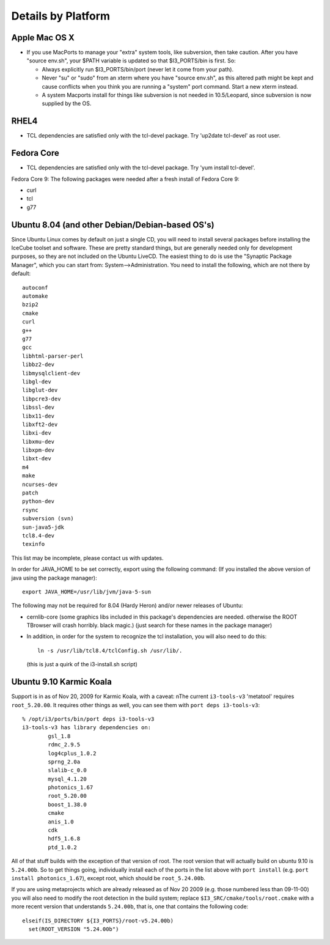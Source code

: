 .. _platforms:

Details by Platform
===================

.. index:: OSX
.. _OSX:

Apple Mac OS X
^^^^^^^^^^^^^^

* If you use MacPorts to manage your "extra" system tools, like
  subversion, then take caution.  After you have "source env.sh", your
  $PATH variable is updated so that $I3_PORTS/bin is first. So:

  * Always explicitly run $I3_PORTS/bin/port (never let it come from
    your path).

  * Never "su" or "sudo" from an xterm where you have "source env.sh",
    as this altered path might be kept and cause conflicts when you
    think you are running a "system" port command.  Start a new xterm
    instead.

  * A system Macports install for things like subversion is not needed
    in 10.5/Leopard, since subversion is now supplied by the OS.


.. index:: RHEL4
.. _RHEL4:

RHEL4
^^^^^

* TCL dependencies are satisfied only with the tcl-devel package. Try
  'up2date tcl-devel' as root user.

.. index:: Fedora Core
.. _fedoracore:

Fedora Core
^^^^^^^^^^^

* TCL dependencies are satisfied only with the tcl-devel package. Try
  'yum install tcl-devel'.

Fedora Core 9: The following packages were needed after a fresh
install of Fedora Core 9:

* curl
* tcl
* g77

.. index:: Ubuntu
.. index:: Debian

.. _ubuntu:
.. _debian:

Ubuntu 8.04 (and other Debian/Debian-based OS's)
^^^^^^^^^^^^^^^^^^^^^^^^^^^^^^^^^^^^^^^^^^^^^^^^

Since Ubuntu Linux comes by default on just a single CD, you will need
to install several packages before installing the IceCube toolset and
software.  These are pretty standard things, but are generally needed
only for development purposes, so they are not included on the Ubuntu
LiveCD.  The easiest thing to do is use the "Synaptic Package
Manager", which you can start from: System-->Administration.  You need
to install the following, which are not there by default::

  autoconf
  automake
  bzip2
  cmake
  curl
  g++
  g77
  gcc
  libhtml-parser-perl
  libbz2-dev
  libmysqlclient-dev
  libgl-dev 
  libglut-dev
  libpcre3-dev
  libssl-dev
  libx11-dev 
  libxft2-dev
  libxi-dev
  libxmu-dev
  libxpm-dev
  libxt-dev
  m4
  make
  ncurses-dev
  patch
  python-dev
  rsync
  subversion (svn)
  sun-java5-jdk
  tcl8.4-dev
  texinfo

This list may be incomplete, please contact us with updates.

In order for JAVA_HOME to be set correctly, export using the following
command: (If you installed the above version of java using the package
manager)::

 export JAVA_HOME=/usr/lib/jvm/java-5-sun


The following may not be required for 8.04 (Hardy Heron) and/or newer
releases of Ubuntu:

* cernlib-core (some graphics libs included in this package's
  dependencies are needed. otherwise the ROOT TBrowser will crash
  horribly. black magic.)  (just search for these names in the package
  manager)

* In addition, in order for the system to recognize the tcl
  installation, you will also need to do this::

    ln -s /usr/lib/tcl8.4/tclConfig.sh /usr/lib/.

  (this is just a quirk of the i3-install.sh script)

.. index:: Karmic Koala

Ubuntu 9.10 Karmic Koala
^^^^^^^^^^^^^^^^^^^^^^^^

Support is in as of Nov 20, 2009 for Karmic Koala, with a caveat: nThe
current ``i3-tools-v3`` 'metatool' requires ``root_5.20.00``.  It
requires other things as well, you can see them with ``port deps
i3-tools-v3``::

  % /opt/i3/ports/bin/port deps i3-tools-v3
  i3-tools-v3 has library dependencies on:
          gsl_1.8
          rdmc_2.9.5
          log4cplus_1.0.2
          sprng_2.0a
          slalib-c_0.0
          mysql_4.1.20
          photonics_1.67
          root_5.20.00
          boost_1.38.0
          cmake
          anis_1.0
          cdk
          hdf5_1.6.8
          ptd_1.0.2
  
All of that stuff builds with the exception of that version of root.
The root version that will actually build on ubuntu 9.10 is
``5.24.00b``.  So to get things going, individually install each of
the ports in the list above with ``port install`` (e.g. ``port install
photonics_1.67``), except root, which should be ``root_5.24.00b``.  

If you are using metaprojects which are already released as of Nov 20
2009 (e.g. those numbered less than 09-11-00) you will also need to
modify the root detection in the build system; replace
``$I3_SRC/cmake/tools/root.cmake`` with a more recent version that
understands ``5.24.00b``, that is, one that contains the following
code::

    elseif(IS_DIRECTORY ${I3_PORTS}/root-v5.24.00b)
      set(ROOT_VERSION "5.24.00b")

